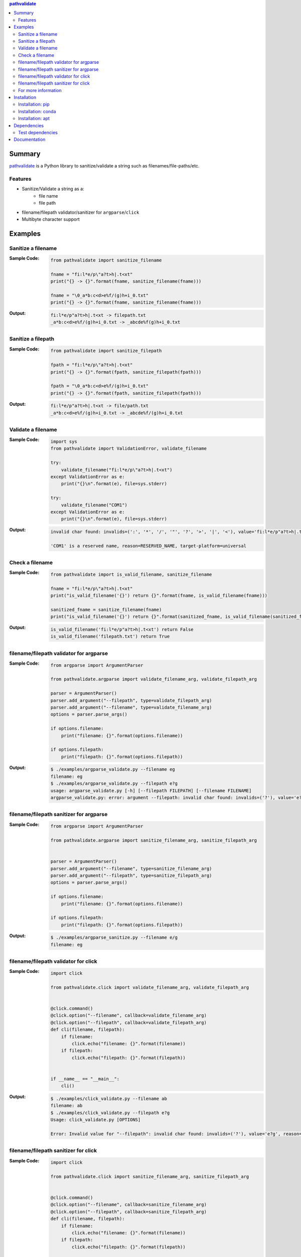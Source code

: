 .. contents:: **pathvalidate**
   :backlinks: top
   :depth: 2

Summary
=========
`pathvalidate <https://github.com/thombashi/pathvalidate>`__ is a Python library to sanitize/validate a string such as filenames/file-paths/etc.

.. image:: https://badge.fury.io/py/pathvalidate.svg
    :target: https://badge.fury.io/py/pathvalidate
    :alt: PyPI package version

.. image:: https://anaconda.org/thombashi/pathvalidate/badges/version.svg
    :target: https://anaconda.org/thombashi/pathvalidate
    :alt: conda package version

.. image:: https://img.shields.io/pypi/pyversions/pathvalidate.svg
    :target: https://pypi.org/project/pathvalidate
    :alt: Supported Python versions

.. image:: https://img.shields.io/pypi/implementation/pathvalidate.svg
    :target: https://pypi.org/project/pathvalidate
    :alt: Supported Python implementations

.. image:: https://img.shields.io/travis/thombashi/pathvalidate/master.svg?label=Linux/macOS%20CI
    :target: https://travis-ci.org/thombashi/pathvalidate
    :alt: Linux/macOS CI status

.. image:: https://img.shields.io/appveyor/ci/thombashi/pathvalidate/master.svg?label=Windows%20CI
    :target: https://ci.appveyor.com/project/thombashi/pathvalidate/branch/master
    :alt: Windows CI status

.. image:: https://coveralls.io/repos/github/thombashi/pathvalidate/badge.svg?branch=master
    :target: https://coveralls.io/github/thombashi/pathvalidate?branch=master
    :alt: Test coverage

.. image:: https://img.shields.io/github/stars/thombashi/pathvalidate.svg?style=social&label=Star
    :target: https://github.com/thombashi/pathvalidate
    :alt: GitHub stars

Features
---------
- Sanitize/Validate a string as a:
    - file name
    - file path
- filename/filepath validator/sanitizer for ``argparse``/``click``
- Multibyte character support

Examples
==========
Sanitize a filename
---------------------
:Sample Code:
    .. code-block:: python

        from pathvalidate import sanitize_filename

        fname = "fi:l*e/p\"a?t>h|.t<xt"
        print("{} -> {}".format(fname, sanitize_filename(fname)))

        fname = "\0_a*b:c<d>e%f/(g)h+i_0.txt"
        print("{} -> {}".format(fname, sanitize_filename(fname)))

:Output:
    .. code-block::

        fi:l*e/p"a?t>h|.t<xt -> filepath.txt
        _a*b:c<d>e%f/(g)h+i_0.txt -> _abcde%f(g)h+i_0.txt

Sanitize a filepath
---------------------
:Sample Code:
    .. code-block:: python

        from pathvalidate import sanitize_filepath

        fpath = "fi:l*e/p\"a?t>h|.t<xt"
        print("{} -> {}".format(fpath, sanitize_filepath(fpath)))

        fpath = "\0_a*b:c<d>e%f/(g)h+i_0.txt"
        print("{} -> {}".format(fpath, sanitize_filepath(fpath)))

:Output:
    .. code-block::

        fi:l*e/p"a?t>h|.t<xt -> file/path.txt
        _a*b:c<d>e%f/(g)h+i_0.txt -> _abcde%f/(g)h+i_0.txt

Validate a filename
---------------------
:Sample Code:
    .. code-block:: python

        import sys
        from pathvalidate import ValidationError, validate_filename

        try:
            validate_filename("fi:l*e/p\"a?t>h|.t<xt")
        except ValidationError as e:
            print("{}\n".format(e), file=sys.stderr)

        try:
            validate_filename("COM1")
        except ValidationError as e:
            print("{}\n".format(e), file=sys.stderr)

:Output:
    .. code-block::

        invalid char found: invalids=(':', '*', '/', '"', '?', '>', '|', '<'), value='fi:l*e/p"a?t>h|.t<xt', reason=INVALID_CHARACTER, target-platform=Windows

        'COM1' is a reserved name, reason=RESERVED_NAME, target-platform=universal

Check a filename
------------------
:Sample Code:
    .. code-block:: python

        from pathvalidate import is_valid_filename, sanitize_filename

        fname = "fi:l*e/p\"a?t>h|.t<xt"
        print("is_valid_filename('{}') return {}".format(fname, is_valid_filename(fname)))

        sanitized_fname = sanitize_filename(fname)
        print("is_valid_filename('{}') return {}".format(sanitized_fname, is_valid_filename(sanitized_fname)))

:Output:
    .. code-block::

        is_valid_filename('fi:l*e/p"a?t>h|.t<xt') return False
        is_valid_filename('filepath.txt') return True

filename/filepath validator for argparse
------------------------------------------
:Sample Code:
    .. code-block:: python

        from argparse import ArgumentParser

        from pathvalidate.argparse import validate_filename_arg, validate_filepath_arg

        parser = ArgumentParser()
        parser.add_argument("--filepath", type=validate_filepath_arg)
        parser.add_argument("--filename", type=validate_filename_arg)
        options = parser.parse_args()

        if options.filename:
            print("filename: {}".format(options.filename))

        if options.filepath:
            print("filepath: {}".format(options.filepath))

:Output:
    .. code-block::

        $ ./examples/argparse_validate.py --filename eg
        filename: eg
        $ ./examples/argparse_validate.py --filepath e?g
        usage: argparse_validate.py [-h] [--filepath FILEPATH] [--filename FILENAME]
        argparse_validate.py: error: argument --filepath: invalid char found: invalids=('?'), value='e?g', reason=INVALID_CHARACTER, target-platform=Windows

filename/filepath sanitizer for argparse
------------------------------------------
:Sample Code:
    .. code-block:: python

        from argparse import ArgumentParser

        from pathvalidate.argparse import sanitize_filename_arg, sanitize_filepath_arg


        parser = ArgumentParser()
        parser.add_argument("--filename", type=sanitize_filename_arg)
        parser.add_argument("--filepath", type=sanitize_filepath_arg)
        options = parser.parse_args()

        if options.filename:
            print("filename: {}".format(options.filename))

        if options.filepath:
            print("filepath: {}".format(options.filepath))

:Output:
    .. code-block::

        $ ./examples/argparse_sanitize.py --filename e/g
        filename: eg

filename/filepath validator for click
---------------------------------------
:Sample Code:
    .. code-block:: python

        import click

        from pathvalidate.click import validate_filename_arg, validate_filepath_arg


        @click.command()
        @click.option("--filename", callback=validate_filename_arg)
        @click.option("--filepath", callback=validate_filepath_arg)
        def cli(filename, filepath):
            if filename:
                click.echo("filename: {}".format(filename))
            if filepath:
                click.echo("filepath: {}".format(filepath))


        if __name__ == "__main__":
            cli()

:Output:
    .. code-block::

        $ ./examples/click_validate.py --filename ab
        filename: ab
        $ ./examples/click_validate.py --filepath e?g
        Usage: click_validate.py [OPTIONS]

        Error: Invalid value for "--filepath": invalid char found: invalids=('?'), value='e?g', reason=INVALID_CHARACTER, target-platform=Windows

filename/filepath sanitizer for click
---------------------------------------
:Sample Code:
    .. code-block:: python

        import click

        from pathvalidate.click import sanitize_filename_arg, sanitize_filepath_arg


        @click.command()
        @click.option("--filename", callback=sanitize_filename_arg)
        @click.option("--filepath", callback=sanitize_filepath_arg)
        def cli(filename, filepath):
            if filename:
                click.echo("filename: {}".format(filename))
            if filepath:
                click.echo("filepath: {}".format(filepath))


        if __name__ == "__main__":
            cli()

:Output:
    .. code-block::

        $ ./examples/click_sanitize.py --filename a/b
        filename: ab

For more information
----------------------
More examples can be found at 
https://pathvalidate.rtfd.io/en/latest/pages/examples/index.html

Installation
============
Installation: pip
------------------------------
::

    pip install pathvalidate

Installation: conda
------------------------------
::

    conda install -c thombashi pathvalidate

Installation: apt
------------------------------
::

    sudo add-apt-repository ppa:thombashi/ppa
    sudo apt update
    sudo apt install python3-pathvalidate


Dependencies
============
Python 3.5+
No external dependencies.


Test dependencies
-----------------
- `pytest <https://docs.pytest.org/en/latest/>`__
- `pytest-runner <https://github.com/pytest-dev/pytest-runner>`__
- `tox <https://testrun.org/tox/latest/>`__

Documentation
===============
https://pathvalidate.rtfd.io/

